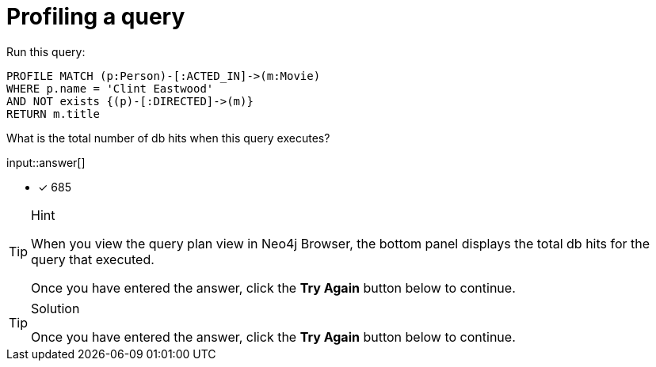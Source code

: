 [.question.freetext]
= Profiling a query

Run this query:

[source,cypher]
----
PROFILE MATCH (p:Person)-[:ACTED_IN]->(m:Movie)
WHERE p.name = 'Clint Eastwood'
AND NOT exists {(p)-[:DIRECTED]->(m)}
RETURN m.title
----

What is the total number of db hits when this query executes?

input::answer[]

// reco db change impact
// with POINT data, the answer is 685

//* [x] 489
* [x] 685

[TIP,role=hint]
.Hint
====
When you view the query plan view in Neo4j Browser, the bottom panel displays the total db hits for the query that executed.

Once you have entered the answer, click the **Try Again** button below to continue.
====

[TIP,role=solution]
.Solution
====

// db reco db change impact
// answer is 685

//The correct answer is: `489`
//The correct answer is: `685`

Once you have entered the answer, click the **Try Again** button below to continue.
====
